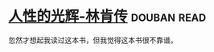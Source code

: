 * [[https://book.douban.com/subject/1022604/][人性的光辉-林肯传]]    :douban:read:
忽然才想起我读过这本书，但我觉得这本书很不靠谱。
